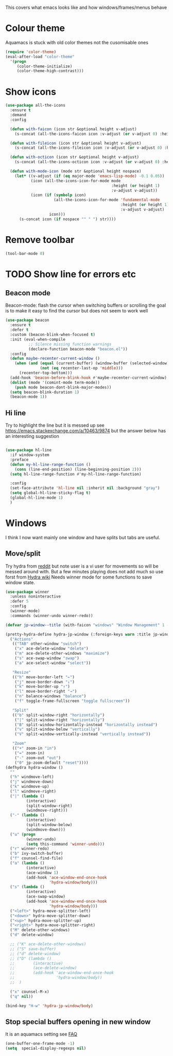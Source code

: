 #+TITLE Emacs configuration - appearance
#+PROPERTY:header-args :cache yes :tangle yes :comments link
#+STARTUP: content

This covers what emacs looks like and how windows/frames/menus behave

* Colour theme
Aquamacs is stuck with old color themes not the cusomisable ones
#+begin_src emacs-lisp
(require 'color-theme)
(eval-after-load "color-theme"
  '(progn
     (color-theme-initialize)
     (color-theme-high-contrast)))
#+end_src

* Show icons
#+begin_src emacs-lisp
(use-package all-the-icons
  :ensure t
  :demand
  :config

  (defun with-faicon (icon str &optional height v-adjust)
    (s-concat (all-the-icons-faicon icon :v-adjust (or v-adjust 0) :height (or height 1)) " " str))

  (defun with-fileicon (icon str &optional height v-adjust)
    (s-concat (all-the-icons-fileicon icon :v-adjust (or v-adjust 0) :height (or height 1)) " " str))

  (defun with-octicon (icon str &optional height v-adjust)
    (s-concat (all-the-icons-octicon icon :v-adjust (or v-adjust 0) :height (or height 1)) " " str))

  (defun with-mode-icon (mode str &optional height nospace)
    (let* ((v-adjust (if (eq major-mode 'emacs-lisp-mode) -0.1 0.05))
           (icon (all-the-icons-icon-for-mode mode
                                              :height (or height 1)
                                              :v-adjust v-adjust))
           (icon (if (symbolp icon)
                     (all-the-icons-icon-for-mode 'fundamental-mode
                                                  :height (or height 1)
                                                  :v-adjust v-adjust)
                   icon)))
      (s-concat icon (if nospace "" " ") str))))
#+end_src
* Remove toolbar
#+begin_src emacs-lisp
(tool-bar-mode 0)
#+end_src

* TODO Show line for errors etc

** Beacon mode
Beacon-mode: flash the cursor when switching buffers or scrolling  the goal is to make it easy to find the cursor
but does not seem to work well
#+begin_src emacs-lisp
(use-package beacon
  :ensure t
  :defer t
  :custom (beacon-blink-when-focused t)
  :init (eval-when-compile
		  ;; Silence missing function warnings
		  (declare-function beacon-mode "beacon.el"))
  :config
  (defun maybe-recenter-current-window ()
	(when (and (equal (current-buffer) (window-buffer (selected-window)))
			   (not (eq recenter-last-op 'middle)))
	  (recenter-top-bottom)))
  (add-hook 'beacon-before-blink-hook #'maybe-recenter-current-window)
  (dolist (mode '(comint-mode term-mode))
	(push mode beacon-dont-blink-major-modes))
  (setq beacon-blink-duration 1)
  (beacon-mode 1))
#+end_src

** Hi line
Try to highlight the line but it is messed up see https://emacs.stackexchange.com/a/10463/9874
but the answer below has an interesting suggestion
#+begin_src emacs-lisp

(use-package hl-line
  :if window-system
  :preface
  (defun my-hl-line-range-function ()
    (cons (line-end-position) (line-beginning-position 2)))
  (setq hl-line-range-function #'my-hl-line-range-function)

  :config
  (set-face-attribute 'hl-line nil :inherit nil :background "gray")
  (setq global-hl-line-sticky-flag t)
  (global-hl-line-mode 1)
  )
#+end_src
* Windows
I think I now want mainly one window and have splits but tabs are useful.

** Move/split
 Try hydra from [[https://www.reddit.com/r/emacs/comments/8of6tx/tip_how_to_be_a_beast_with_hydra/][reddit]] but note user is a vi user for movements so will be messed around with. But a few minutes playing does not add much so use forst from [[https://github.com/abo-abo/hydra/wiki/Window-Management][Hydra wiki]] Needs winner mode for some functions to save window state.
 #+begin_src emacs-lisp
 (use-package winner
   :unless noninteractive
   :defer 5
   :config
   (winner-mode)
   :commands (winner-undo winner-redo))

 (defvar jp-window--title (with-faicon "windows" "Window Management" 1 -0.05))

 (pretty-hydra-define hydra-jp-window (:foreign-keys warn :title jp-window--title :quit-key "q")
   ("Actions"
    (("TAB" other-window "switch")
     ("x" ace-delete-window "delete")
     ("m" ace-delete-other-windows "maximize")
     ("s" ace-swap-window "swap")
     ("a" ace-select-window "select"))

    "Resize"
    (("h" move-border-left "←")
     ("j" move-border-down "↓")
     ("k" move-border-up "↑")
     ("l" move-border-right "→")
     ("n" balance-windows "balance")
     ("f" toggle-frame-fullscreen "toggle fullscreen"))

    "Split"
    (("b" split-window-right "horizontally")
     ("|" split-window-right "horizontally")
     ("B" split-window-horizontally-instead "horizontally instead")
     ("v" split-window-below "vertically")
     ("V" split-window-vertically-instead "vertically instead"))

    "Zoom"
    (("+" zoom-in "in")
     ("=" zoom-in)
     ("-" zoom-out "out")
     ("0" jp-zoom-default "reset"))))
 (defhydra hydra-window ()
   ""
   ("h" windmove-left)
   ("j" windmove-down)
   ("k" windmove-up)
   ("l" windmove-right)
   ("|" (lambda ()
          (interactive)
          (split-window-right)
          (windmove-right)))
   ("-" (lambda ()
          (interactive)
          (split-window-below)
          (windmove-down)))
   ("u" (progn
          (winner-undo)
          (setq this-command 'winner-undo)))
   ("r" winner-redo)
   ("b" ivy-switch-buffer)
   ("f" counsel-find-file)
   ("a" (lambda ()
          (interactive)
          (ace-window 1)
          (add-hook 'ace-window-end-once-hook
                    'hydra-window/body)))
   ("s" (lambda ()
          (interactive)
          (ace-swap-window)
          (add-hook 'ace-window-end-once-hook
                    'hydra-window/body)))
   ("<left>" hydra-move-splitter-left)
   ("<down>" hydra-move-splitter-down)
   ("<up>" hydra-move-splitter-up)
   ("<right>" hydra-move-splitter-right)
   ("M" delete-other-windows)
   ("d" delete-window)

   ;; ("K" ace-delete-other-windows)
   ;; ("S" save-buffer)
   ;; ("d" delete-window)
   ;; ("D" (lambda ()
   ;;        (interactive)
   ;;        (ace-delete-window)
   ;;        (add-hook 'ace-window-end-once-hook
   ;;                  'hydra-window/body))
   ;;  )

   ("x" counsel-M-x)
   ("q" nil))

 (bind-key "H-w" 'hydra-jp-window/body)
 #+end_src

** Stop special buffers opening in new window
 It is an aquamacs setting see [[https://www.emacswiki.org/emacs/AquamacsFAQ#toc19][FAQ]]
 #+begin_src emacs-lisp
 (one-buffer-one-frame-mode -1)
 (setq  special-display-regexps nil)
 #+end_src

